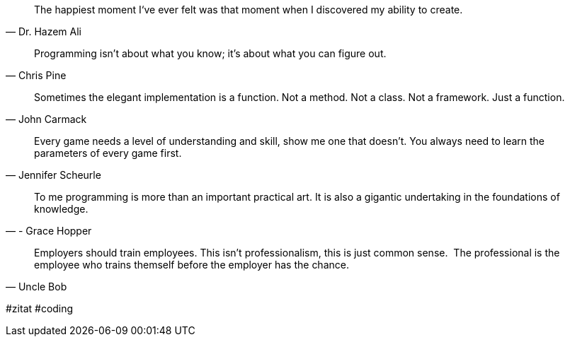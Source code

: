 [quote,Dr. Hazem Ali]
____
The happiest moment I‘ve ever felt was that moment when I discovered my ability to create.
____

[quote,Chris Pine]
____
Programming isn't about what you know; it's about what you can figure out.
____

[quote,John Carmack]
____
Sometimes the elegant implementation is a function. Not a method. Not a class. Not a framework. Just a function.
____

[quote,Jennifer Scheurle]
____
Every game needs a level of understanding and skill, show me one that doesn't. You always need to learn the parameters of every game first.
____

[quote,- Grace Hopper]
____
To me programming is more than an important practical art. It is also a gigantic undertaking in the foundations of knowledge.
____


[quote,Uncle Bob]
____
Employers should train employees. This isn't professionalism, this is just common sense. 
The professional is the employee who trains themself before the employer has the chance.
____

#zitat #coding
